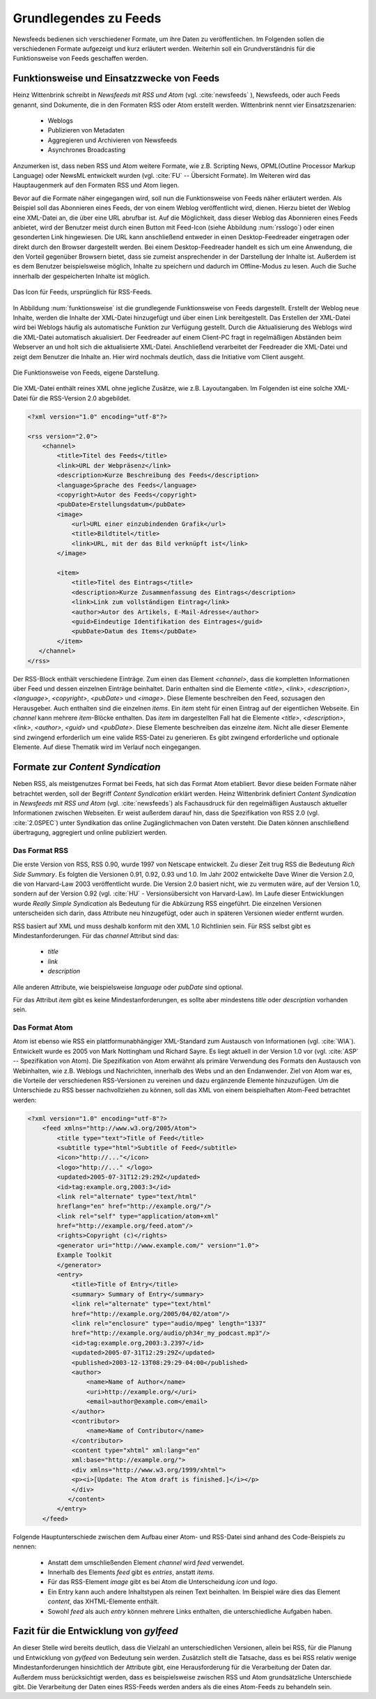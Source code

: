 .. _ch-refs:

======================
Grundlegendes zu Feeds
======================

Newsfeeds bedienen sich verschiedener Formate, um ihre Daten zu veröffentlichen.
Im Folgenden sollen die verschiedenen Formate aufgezeigt und kurz erläutert
werden. Weiterhin soll ein Grundverständnis für die Funktionsweise von Feeds
geschaffen werden.

Funktionsweise und Einsatzzwecke von Feeds
==========================================

Heinz Wittenbrink schreibt in *Newsfeeds mit RSS und Atom* (vgl. :cite:`newsfeeds` ),
Newsfeeds, oder auch Feeds genannt, sind Dokumente, die in den Formaten RSS
oder Atom erstellt werden. Wittenbrink nennt vier Einsatzszenarien: 
 
 * Weblogs
 * Publizieren von Metadaten
 * Aggregieren und Archivieren von Newsfeeds
 * Asynchrones Broadcasting

Anzumerken ist, dass neben RSS und Atom weitere Formate, wie z.B. Scripting
News, OPML(Outline Processor Markup Language) oder NewsML entwickelt wurden 
(vgl. :cite:`FU` -- Übersicht Formate).
Im Weiteren wird das Hauptaugenmerk auf den Formaten RSS und Atom liegen.

Bevor auf die Formate näher eingegangen wird, soll nun die Funktionsweise von
Feeds näher erläutert werden. Als Beispiel soll das Abonnieren eines Feeds,
der von einem Weblog veröffentlicht wird, dienen. Hierzu bietet der Weblog eine
XML-Datei an, die über eine URL abrufbar ist. Auf die Möglichkeit, dass dieser
Weblog das Abonnieren eines Feeds anbietet, wird der Benutzer meist
durch einen Button mit Feed-Icon (siehe Abbildung :num:`rsslogo`) oder einen gesonderten Link
hingewiesen. Die URL kann anschließend entweder in einen Desktop-Feedreader eingetragen 
oder direkt durch den Browser dargestellt werden. Bei einem Desktop-Feedreader handelt
es sich um eine Anwendung, die den Vorteil gegenüber Browsern bietet,
dass sie zumeist ansprechender in der Darstellung der Inhalte ist. Außerdem ist
es dem Benutzer beispielsweise möglich, Inhalte zu speichern und dadurch im
Offline-Modus zu lesen. Auch die Suche innerhalb der gespeicherten Inhalte ist möglich.


.. _rsslogo:

.. figure:: ./figs/rss_logo.png
    :alt: Icon für Feeds.
    :width: 10%
    :align: center
    
    Das Icon für Feeds, ursprünglich für RSS-Feeds.



In Abbildung :num:`funktionsweise` ist die grundlegende Funktionsweise von Feeds
dargestellt. Erstellt der Weblog neue Inhalte, werden die Inhalte der XML-Datei
hinzugefügt und über einen Link bereitgestellt. Das Erstellen der XML-Datei
wird bei Weblogs häufig als automatische Funktion zur Verfügung gestellt. 
Durch die Aktualisierung des Weblogs wird die XML-Datei automatisch akualisiert.
Der Feedreader auf einem Client-PC fragt in regelmäßigen
Abständen beim Webserver an und holt sich die aktualisierte XML-Datei.
Anschließend verarbeitet der Feedreader die XML-Datei und zeigt dem Benutzer die
Inhalte an. Hier wird nochmals deutlich, dass die Initiative vom Client ausgeht.


.. _funktionsweise:

.. figure:: ./figs/Feed_prinzip.png
    :alt: Die Funktionsweise von Feeds.
    :width: 100%
    :align: center
    
    Die Funktionsweise von Feeds, eigene Darstellung.


Die XML-Datei enthält reines XML ohne jegliche Zusätze, wie z.B. Layoutangaben.
Im Folgenden ist eine solche XML-Datei für die RSS-Version 2.0 abgebildet.


.. code-block:: xml

    <?xml version="1.0" encoding="utf-8"?>
 
    <rss version="2.0">
        <channel>
            <title>Titel des Feeds</title>
            <link>URL der Webpräsenz</link>
            <description>Kurze Beschreibung des Feeds</description>
            <language>Sprache des Feeds</language>
            <copyright>Autor des Feeds</copyright>
            <pubDate>Erstellungsdatum</pubDate>
            <image>
                <url>URL einer einzubindenden Grafik</url>
                <title>Bildtitel</title>
                <link>URL, mit der das Bild verknüpft ist</link>
            </image>
 
            <item>
                <title>Titel des Eintrags</title>
                <description>Kurze Zusammenfassung des Eintrags</description>
                <link>Link zum vollständigen Eintrag</link>
                <author>Autor des Artikels, E-Mail-Adresse</author>
                <guid>Eindeutige Identifikation des Eintrages</guid>
                <pubDate>Datum des Items</pubDate>
            </item>
       </channel>
    </rss>

   


Der RSS-Block enthält verschiedene Einträge. Zum einen das Element *<channel>*,
dass die kompletten Informationen über Feed und dessen einzelnen Einträge
beinhaltet. Darin enthalten sind die Elemente *<title>*, *<link>*, *<description>*,
*<language>*, *<copyright>*, *<pubDate>* und *<image>*. Diese Elemente
beschreiben den Feed, sozusagen den Herausgeber. Auch enthalten sind die einzelnen *items*. Ein
*item* steht für einen Eintrag auf der eigentlichen Webseite. Ein *channel* kann
mehrere *item*-Blöcke enthalten. Das *item* im dargestellten Fall hat die Elemente *<title>*,
*<description>*, *<link>*, *<author>*, *<guid>* und *<pubDate>*. Diese Elemente
beschreiben das einzelne *item*. Nicht alle dieser Elemente sind zwingend
erforderlich um eine valide RSS-Datei zu generieren. Es gibt zwingend
erforderliche und optionale Elemente. Auf diese Thematik wird im Verlauf noch
eingegangen.


Formate zur *Content Syndication*
=================================

Neben RSS, als meistgenutzes Format bei Feeds, hat sich das Format Atom
etabliert. Bevor diese beiden Formate näher betrachtet werden, soll der Begriff
*Content Syndication* erklärt werden. Heinz Wittenbrink definiert *Content
Syndication* in *Newsfeeds mit RSS und Atom* (vgl. :cite:`newsfeeds`) als Fachausdruck 
für den regelmäßigen Austausch aktueller Informationen zwischen Webseiten. Er
weist außerdem darauf hin, dass die Spezifikation von RSS 2.0 (vgl. :cite:`2.0SPEC`) 
unter Syndikation das online Zugänglichmachen von Daten versteht. Die Daten können anschließend
übertragung, aggregiert und online publiziert werden.


Das Format RSS
---------------
Die erste Version von RSS, RSS 0.90, wurde 1997 von Netscape entwickelt. 
Zu dieser Zeit trug RSS die Bedeutung *Rich Side Summary*. Es
folgten die Versionen 0.91, 0.92, 0.93 und 1.0. Im Jahr 2002 entwickelte Dave
Winer die Version 2.0, die von Harvard-Law 2003 veröffentlicht wurde. Die Version 2.0 basiert nicht, wie zu vermuten
wäre, auf der Version 1.0, sondern auf der Version 0.92 (vgl. :cite:`HU` - Versionsübersicht von Harvard-Law).
Im Laufe dieser Entwicklungen wurde *Really Simple Syndication* als Bedeutung für die Abkürzung RSS eingeführt.
Die einzelnen Versionen unterscheiden sich darin, dass Attribute neu
hinzugefügt, oder auch in späteren Versionen wieder entfernt wurden.


RSS basiert auf XML und muss deshalb konform mit den XML 1.0 Richtlinien sein.
Für RSS selbst gibt es Mindestanforderungen. Für das *channel* Attribut sind
das:
 
 * *title*
 * *link*
 * *description*
 
Alle anderen Attribute, wie beispielsweise *language* oder *pubDate* sind
optional.

Für das Attribut *item* gibt es keine Mindestanforderungen, es sollte aber
mindestens *title* oder *description* vorhanden sein.


Das Format Atom
---------------

Atom ist ebenso wie RSS ein plattformunabhängiger XML-Standard zum Austausch von
Informationen (vgl. :cite:`WIA`). Entwickelt wurde es 2005 von Mark Nottingham
und Richard Sayre. Es liegt aktuell in der Version 1.0 vor (vgl.
:cite:`ASP` -- Spezifikation von Atom). Die Spezifikation von Atom erwähnt als
primäre Verwendung des Formats den Austausch von Webinhalten, wie z.B. Weblogs 
und Nachrichten, innerhalb des Webs und an den Endanwender. Ziel von Atom war
es, die Vorteile der verschiedenen RSS-Versionen zu vereinen und dazu ergänzende
Elemente hinzuzufügen. Um die Unterschiede zu RSS besser nachvollziehen zu
können, soll das XML von einem beispielhaften Atom-Feed betrachtet werden:

.. code-block:: xml

    <?xml version="1.0" encoding="utf-8"?>
        <feed xmlns="http://www.w3.org/2005/Atom">
            <title type="text">Title of Feed</title>
            <subtitle type="html">Subtitle of Feed</subtitle>
            <icon>"http://..."</icon>
            <logo>"http://..." </logo>
            <updated>2005-07-31T12:29:29Z</updated>
            <id>tag:example.org,2003:3</id>
            <link rel="alternate" type="text/html"
            hreflang="en" href="http://example.org/"/>
            <link rel="self" type="application/atom+xml"
            href="http://example.org/feed.atom"/>
            <rights>Copyright (c)</rights>
            <generator uri="http://www.example.com/" version="1.0">
            Example Toolkit
            </generator>
            <entry>
                <title>Title of Entry</title>
                <summary> Summary of Entry</summary>
                <link rel="alternate" type="text/html"
                href="http://example.org/2005/04/02/atom"/>
                <link rel="enclosure" type="audio/mpeg" length="1337"
                href="http://example.org/audio/ph34r_my_podcast.mp3"/>
                <id>tag:example.org,2003:3.2397</id>
                <updated>2005-07-31T12:29:29Z</updated>
                <published>2003-12-13T08:29:29-04:00</published>
                <author>
                    <name>Name of Author</name>
                    <uri>http://example.org/</uri>
                    <email>author@example.com</email>
                </author>
                <contributor>
                    <name>Name of Contributor</name>
                </contributor>
                <content type="xhtml" xml:lang="en"
                xml:base="http://example.org/">
                <div xmlns="http://www.w3.org/1999/xhtml">
                <p><i>[Update: The Atom draft is finished.]</i></p>
                </div>
               </content>
            </entry>
        </feed>



Folgende Hauptunterschiede zwischen dem Aufbau einer Atom- und RSS-Datei sind anhand des Code-Beispiels
zu nennen:


 * Anstatt dem umschließenden Element *channel* wird *feed* verwendet.
 * Innerhalb des Elements *feed* gibt es *entries*, anstatt *items*.
 * Für das RSS-Element *image* gibt es bei Atom die Unterscheidung *icon* und *logo*.
 * Ein Entry kann auch andere Inhaltstypen als reinen Text beinhalten. Im
   Beispiel wäre dies das Element *content*, das XHTML-Elemente enthält.
 * Sowohl *feed* als auch *entry* können mehrere Links enthalten, die unterschiedliche Aufgaben haben.
 

.. _FazitKapitel2:
   
Fazit für die Entwicklung von *gylfeed*
=======================================

An dieser Stelle wird bereits deutlich, dass die Vielzahl an unterschiedlichen
Versionen, allein bei RSS, für die Planung und Entwicklung von *gylfeed* von
Bedeutung sein werden. Zusätzlich stellt die Tatsache, dass es bei RSS relativ wenige
Mindestanforderungen hinsichtlich der Attribute gibt, eine Herausforderung für
die Verarbeitung der Daten dar. Außerdem muss berücksichtigt werden, dass es
beispielsweise zwischen RSS und Atom grundsätzliche Unterschiede gibt. Die
Verarbeitung der Daten eines RSS-Feeds werden anders als die eines Atom-Feeds zu
behandeln sein.





